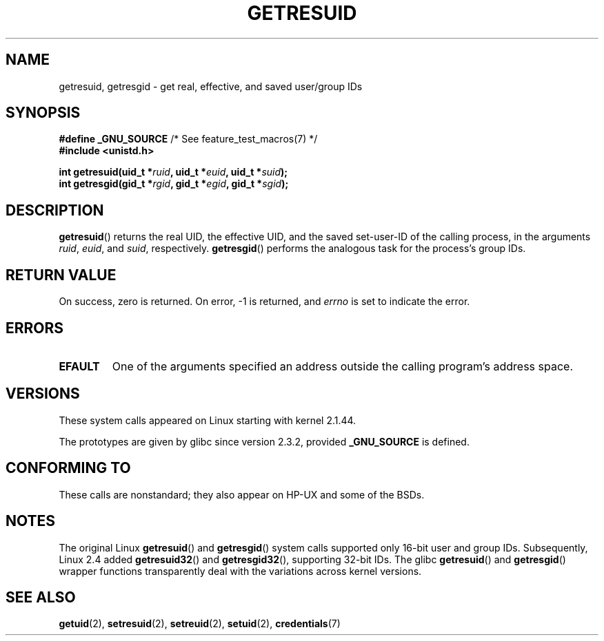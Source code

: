 .\" Copyright (C) 1997 Andries Brouwer (aeb@cwi.nl)
.\" and Copyright (c) 2007, Michael Kerrisk <mtk.manpages@gmail.com>
.\"
.\" SPDX-License-Identifier: Linux-man-pages-copyleft
.\"
.\" Modified, 2003-05-26, Michael Kerrisk, <mtk.manpages@gmail.com>
.\"
.TH GETRESUID 2 2021-03-22 "Linux" "Linux Programmer's Manual"
.SH NAME
getresuid, getresgid \- get real, effective, and saved user/group IDs
.SH SYNOPSIS
.nf
.BR "#define _GNU_SOURCE" "         /* See feature_test_macros(7) */"
.B #include <unistd.h>
.PP
.BI "int getresuid(uid_t *" ruid ", uid_t *" euid ", uid_t *" suid );
.BI "int getresgid(gid_t *" rgid ", gid_t *" egid ", gid_t *" sgid );
.fi
.SH DESCRIPTION
.BR getresuid ()
returns the real UID, the effective UID, and the saved set-user-ID
of the calling process, in the arguments
.IR ruid ,
.IR euid ,
and
.IR suid ,
respectively.
.BR getresgid ()
performs the analogous task for the process's group IDs.
.SH RETURN VALUE
On success, zero is returned.
On error, \-1 is returned, and
.I errno
is set to indicate the error.
.SH ERRORS
.TP
.B EFAULT
One of the arguments specified an address outside the calling program's
address space.
.SH VERSIONS
These system calls appeared on Linux starting with kernel 2.1.44.
.PP
The prototypes are given by glibc since version 2.3.2,
provided
.B _GNU_SOURCE
is defined.
.SH CONFORMING TO
These calls are nonstandard;
they also appear on HP-UX and some of the BSDs.
.SH NOTES
The original Linux
.BR getresuid ()
and
.BR getresgid ()
system calls supported only 16-bit user and group IDs.
Subsequently, Linux 2.4 added
.BR getresuid32 ()
and
.BR getresgid32 (),
supporting 32-bit IDs.
The glibc
.BR getresuid ()
and
.BR getresgid ()
wrapper functions transparently deal with the variations across kernel versions.
.SH SEE ALSO
.BR getuid (2),
.BR setresuid (2),
.BR setreuid (2),
.BR setuid (2),
.BR credentials (7)
